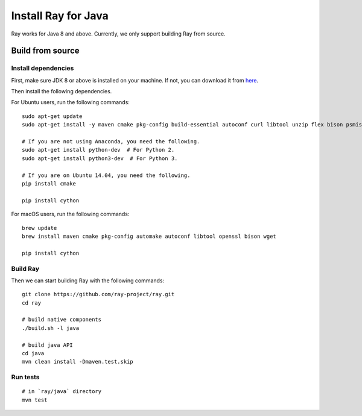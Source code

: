 Install Ray for Java
====================

Ray works for Java 8 and above. Currently, we only support building Ray from source.

Build from source
-----------------

Install dependencies
^^^^^^^^^^^^^^^^^^^^

First, make sure JDK 8 or above is installed on your machine. If not, you can download it from `here <http://www.oracle.com/technetwork/java/javase/downloads/index.html>`_.

Then install the following dependencies.

For Ubuntu users, run the following commands:
::

  sudo apt-get update
  sudo apt-get install -y maven cmake pkg-config build-essential autoconf curl libtool unzip flex bison psmisc python # we install python here because python2 is required to build the webui

  # If you are not using Anaconda, you need the following.
  sudo apt-get install python-dev  # For Python 2.
  sudo apt-get install python3-dev  # For Python 3.

  # If you are on Ubuntu 14.04, you need the following.
  pip install cmake

  pip install cython

For macOS users, run the following commands:
::

  brew update
  brew install maven cmake pkg-config automake autoconf libtool openssl bison wget

  pip install cython

Build Ray
^^^^^^^^^

Then we can start building Ray with the following commands:
::

  git clone https://github.com/ray-project/ray.git
  cd ray

  # build native components
  ./build.sh -l java

  # build java API
  cd java
  mvn clean install -Dmaven.test.skip

Run tests
^^^^^^^^^
::

  # in `ray/java` directory
  mvn test
